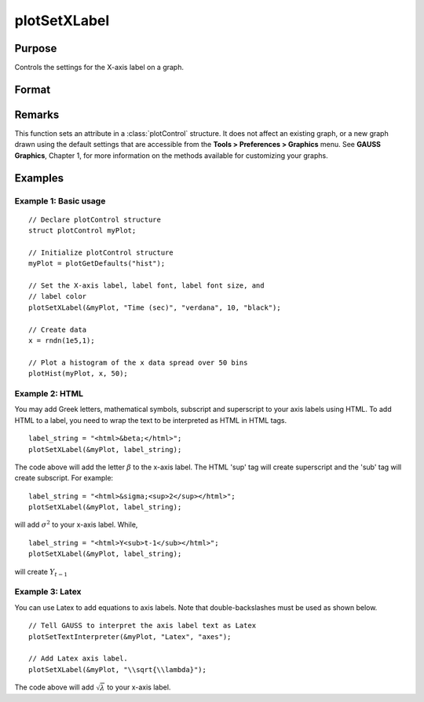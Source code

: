 
plotSetXLabel
==============================================

Purpose
----------------

Controls the settings for the X-axis label on a graph.

Format
----------------
.. function:: plotSetXLabel(&myPlot, label[, font[, fontSize[, fontColor]]])

    :param &myPlot: A :class:`plotControl` structure pointer.
    :type &myPlot: struct pointer

    :param label: the new label. This may contain HTML for the creation of Greek letters, mathematical symbols and text formatting.
    :type label: string

    :param font: Optional input, font or font family name.
    :type font: string

    :param fontSize: Optional input, font size in points.
    :type fontSize: scalar

    :param fontColor: Optional input, named color or RGB value.
    :type fontColor: string

Remarks
-------

This function sets an attribute in a :class:`plotControl` structure. It does not
affect an existing graph, or a new graph drawn using the default
settings that are accessible from the **Tools > Preferences > Graphics**
menu. See **GAUSS Graphics**, Chapter 1, for more information on the
methods available for customizing your graphs.

Examples
----------------

Example 1: Basic usage
+++++++++

::

    // Declare plotControl structure
    struct plotControl myPlot;
    
    // Initialize plotControl structure
    myPlot = plotGetDefaults("hist");
    
    // Set the X-axis label, label font, label font size, and 
    // label color 
    plotSetXLabel(&myPlot, "Time (sec)", "verdana", 10, "black");
    
    // Create data
    x = rndn(1e5,1);
    
    // Plot a histogram of the x data spread over 50 bins
    plotHist(myPlot, x, 50);


Example 2: HTML
+++++++++

You may add Greek letters, mathematical symbols, subscript and superscript to your axis labels using HTML. To add HTML to a label, you need to wrap the text to be interpreted as HTML in HTML tags.

::

    label_string = "<html>&beta;</html>";
    plotSetXLabel(&myPlot, label_string);

The code above will add the letter :math:`β` to the x-axis label. The HTML 'sup' tag will create superscript and the 'sub' tag will create subscript. For example:

::

    label_string = "<html>&sigma;<sup>2</sup></html>";
    plotSetXLabel(&myPlot, label_string);

will add :math:`\sigma^2` to your x-axis label. While,

::

    label_string = "<html>Y<sub>t-1</sub></html>";
    plotSetXLabel(&myPlot, label_string);

will create :math:`Y_{t-1}`

Example 3: Latex
+++++++++

You can use Latex to add equations to axis labels. Note that double-backslashes must be used as shown below.

::

    // Tell GAUSS to interpret the axis label text as Latex
    plotSetTextInterpreter(&myPlot, "Latex", "axes");

    // Add Latex axis label.
    plotSetXLabel(&myPlot, "\\sqrt{\\lambda}");

The code above will add :math:`\sqrt{\lambda}` to your x-axis label.



.. seealso:: Functions :func:`plotGetDefaults`, :func:`plotSetXTicInterval`, :func:`plotSetXTicLabel`, :func:`plotSetYLabel`, :func:`plotSetZLabel`, :func:`plotSetLineColor`, :func:`plotSetGrid`

